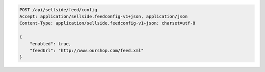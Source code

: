.. code-block:: javascript

    POST /api/sellside/feed/config
    Accept: application/sellside.feedconfig-v1+json, application/json
    Content-Type: application/sellside.feedconfig-v1+json; charset=utf-8

    {
        "enabled": true,
        "feedUrl": "http://www.ourshop.com/feed.xml"
    }